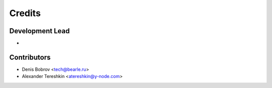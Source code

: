 =======
Credits
=======

Development Lead
----------------
*


Contributors
------------

* Denis Bobrov <tech@bearle.ru>
* Alexander Tereshkin <atereshkin@y-node.com>
